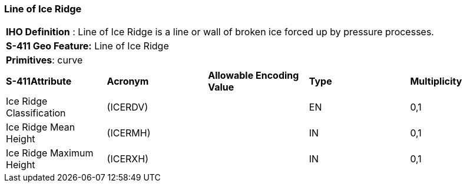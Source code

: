 [[sec-LineOfIceRidge]]
=== Line of Ice Ridge

[cols="a",options="headers"]
|===
a|[underline]#**IHO Definition** :# Line of Ice Ridge is a line or wall of broken ice forced up by pressure processes.
a|[underline]#**S-411 Geo Feature:**# Line of Ice Ridge
a|[underline]#**Primitives**: curve#
|===
[cols="a,a,a,a,a",options="headers"]
|===
a|**S-411Attribute** |**Acronym** |**Allowable Encoding Value** |**Type** | **Multiplicity**
| Ice Ridge Classification
| (ICERDV)
|
|EN
|0,1
| Ice Ridge Mean Height
| (ICERMH)
|
|IN
|0,1
| Ice Ridge Maximum Height
| (ICERXH)
|
|IN
|0,1
|===

